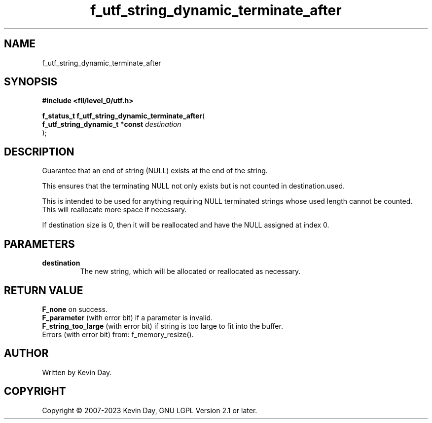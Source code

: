 .TH f_utf_string_dynamic_terminate_after "3" "July 2023" "FLL - Featureless Linux Library 0.6.7" "Library Functions"
.SH "NAME"
f_utf_string_dynamic_terminate_after
.SH SYNOPSIS
.nf
.B #include <fll/level_0/utf.h>
.sp
\fBf_status_t f_utf_string_dynamic_terminate_after\fP(
    \fBf_utf_string_dynamic_t *const \fP\fIdestination\fP
);
.fi
.SH DESCRIPTION
.PP
Guarantee that an end of string (NULL) exists at the end of the string.
.PP
This ensures that the terminating NULL not only exists but is not counted in destination.used.
.PP
This is intended to be used for anything requiring NULL terminated strings whose used length cannot be counted. This will reallocate more space if necessary.
.PP
If destination size is 0, then it will be reallocated and have the NULL assigned at index 0.
.SH PARAMETERS
.TP
.B destination
The new string, which will be allocated or reallocated as necessary.

.SH RETURN VALUE
.PP
\fBF_none\fP on success.
.br
\fBF_parameter\fP (with error bit) if a parameter is invalid.
.br
\fBF_string_too_large\fP (with error bit) if string is too large to fit into the buffer.
.br
Errors (with error bit) from: f_memory_resize().
.SH AUTHOR
Written by Kevin Day.
.SH COPYRIGHT
.PP
Copyright \(co 2007-2023 Kevin Day, GNU LGPL Version 2.1 or later.
